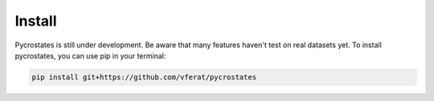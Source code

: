 Install
=======

Pycrostates is still under development. Be aware that many features haven't test on real datasets yet.
To install pycrostates, you can use pip in your terminal:

.. code-block:: bash

    pip install git+https://github.com/vferat/pycrostates